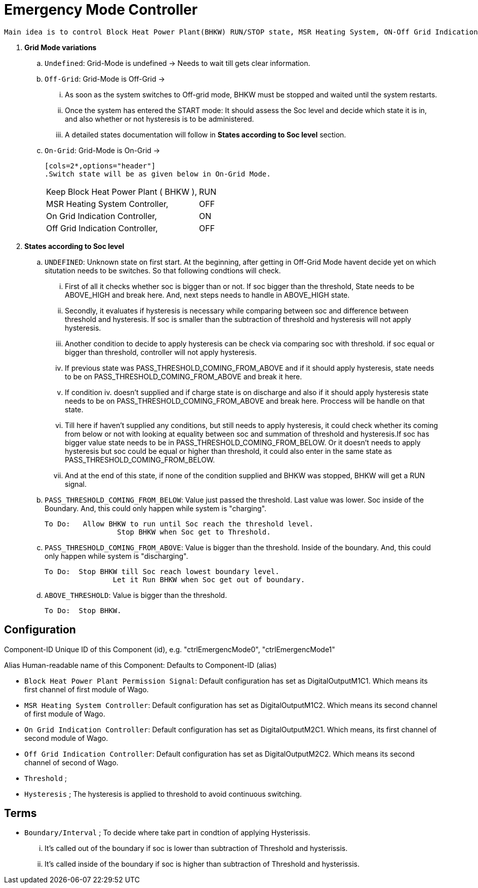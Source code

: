= Emergency Mode Controller
	
 Main idea is to control Block Heat Power Plant(BHKW) RUN/STOP state, MSR Heating System, ON-Off Grid Indication Controller via sending a signal to WAGO fieldbus. Controller will be in process based on "Grid Mode" of the inverter and under the consideration of "state of charge" (soc).
 
 
. **Grid Mode variations**

	.. `Undefined`: Grid-Mode is undefined -> Needs to wait till gets clear information.

	.. `Off-Grid`: Grid-Mode is Off-Grid ->

	... As soon as the system switches to Off-grid mode, BHKW must be stopped and waited until the system restarts. 
	... Once the system has entered the START mode: It should assess the Soc level and decide which state it is in, and also whether or not hysteresis is to be administered.
	... A detailed states documentation will follow in **States according to Soc level** section.

	.. `On-Grid`: Grid-Mode is On-Grid ->

	[cols=2*,options="header"]
	.Switch state will be as given below in On-Grid Mode.
|===
		|Keep Block Heat Power Plant ( BHKW ),|RUN
		|MSR Heating System Controller,|OFF
		|On Grid Indication Controller,|ON
		|Off Grid Indication Controller,|OFF
		|===

. **States according to Soc level**

	.. `UNDEFINED`: Unknown state on first start. At the beginning, after getting in Off-Grid Mode havent decide yet on which situtation needs to be switches. So that following condtions will check. 

    ... First of all it checks whether soc is bigger than or not. If soc bigger than the threshold, State needs to be ABOVE_HIGH and break here. And, next steps needs to handle in ABOVE_HIGH state.

	... Secondly, it evaluates if hysteresis is necessary while comparing between soc and difference between threshold and hysteresis. If soc is smaller than the subtraction of threshold and hysteresis will not apply hysteresis.

	... Another condition to decide to apply hysteresis can be check via comparing soc with threshold. if soc equal or bigger than threshold, controller will not apply hysteresis.
			
	... If previous state was PASS_THRESHOLD_COMING_FROM_ABOVE and if it should apply hysteresis, state needs to be on PASS_THRESHOLD_COMING_FROM_ABOVE and break it here.

	... If condition iv. doesn't supplied and if charge state is on discharge and also if it should apply hysteresis state needs to be on PASS_THRESHOLD_COMING_FROM_ABOVE and break here. Proccess will be handle on that state. 

	... Till here if haven't supplied any conditions, but still needs to apply hysteresis, it could check whether its coming from below or not with looking at equality between soc and summation of threshold and hysteresis.If soc has bigger value state needs to be in  PASS_THRESHOLD_COMING_FROM_BELOW. Or it doesn't needs to apply hysteresis but soc could be equal or higher than threshold, it could also enter in the same state as PASS_THRESHOLD_COMING_FROM_BELOW.

	... And at the end of this state, if none of the condition supplied and BHKW was stopped, BHKW will get a RUN signal.

    .. `PASS_THRESHOLD_COMING_FROM_BELOW`: Value just passed the  threshold. Last value was lower. Soc inside of the Boundary. And, this could only happen while system is "charging".

		To Do:	 Allow BHKW to run until Soc reach the threshold level. 
				 Stop BHKW when Soc get to Threshold.

	.. `PASS_THRESHOLD_COMING_FROM_ABOVE`: Value is bigger than the threshold. Inside of the boundary. And, this could only happen while system is "discharging".

		To Do:  Stop BHKW till Soc reach lowest boundary level.
				Let it Run BHKW when Soc get out of boundary.

	..  `ABOVE_THRESHOLD`:  Value is bigger than the threshold.

		To Do:  Stop BHKW.  

		
==  Configuration 

Component-ID Unique ID of this Component (id), e.g. "ctrlEmergencMode0", "ctrlEmergencMode1"

Alias Human-readable name of this Component: Defaults to Component-ID (alias)

* `Block Heat Power Plant Permission Signal`: Default configuration has set as DigitalOutputM1C1. Which means its first channel of first module of Wago.

* `MSR Heating System Controller`: Default configuration has set as DigitalOutputM1C2. Which means its second channel of first module of Wago.
    
* `On Grid Indication Controller`: Default configuration has set as DigitalOutputM2C1. Which means, its first channel of second module of Wago.

* `Off Grid Indication Controller`: Default configuration has set as DigitalOutputM2C2. Which means its second channel of second of Wago.

* `Threshold` ; 

* `Hysteresis` ; The hysteresis is applied to threshold to avoid continuous switching.

== Terms 

* `Boundary/Interval` ; To decide where take part in condtion of applying Hysterissis. 

	... It's called out of the boundary if soc is lower than subtraction of Threshold and hysterissis.
	... It's called inside of the boundary if soc is higher than subtraction of Threshold and hysterissis.













